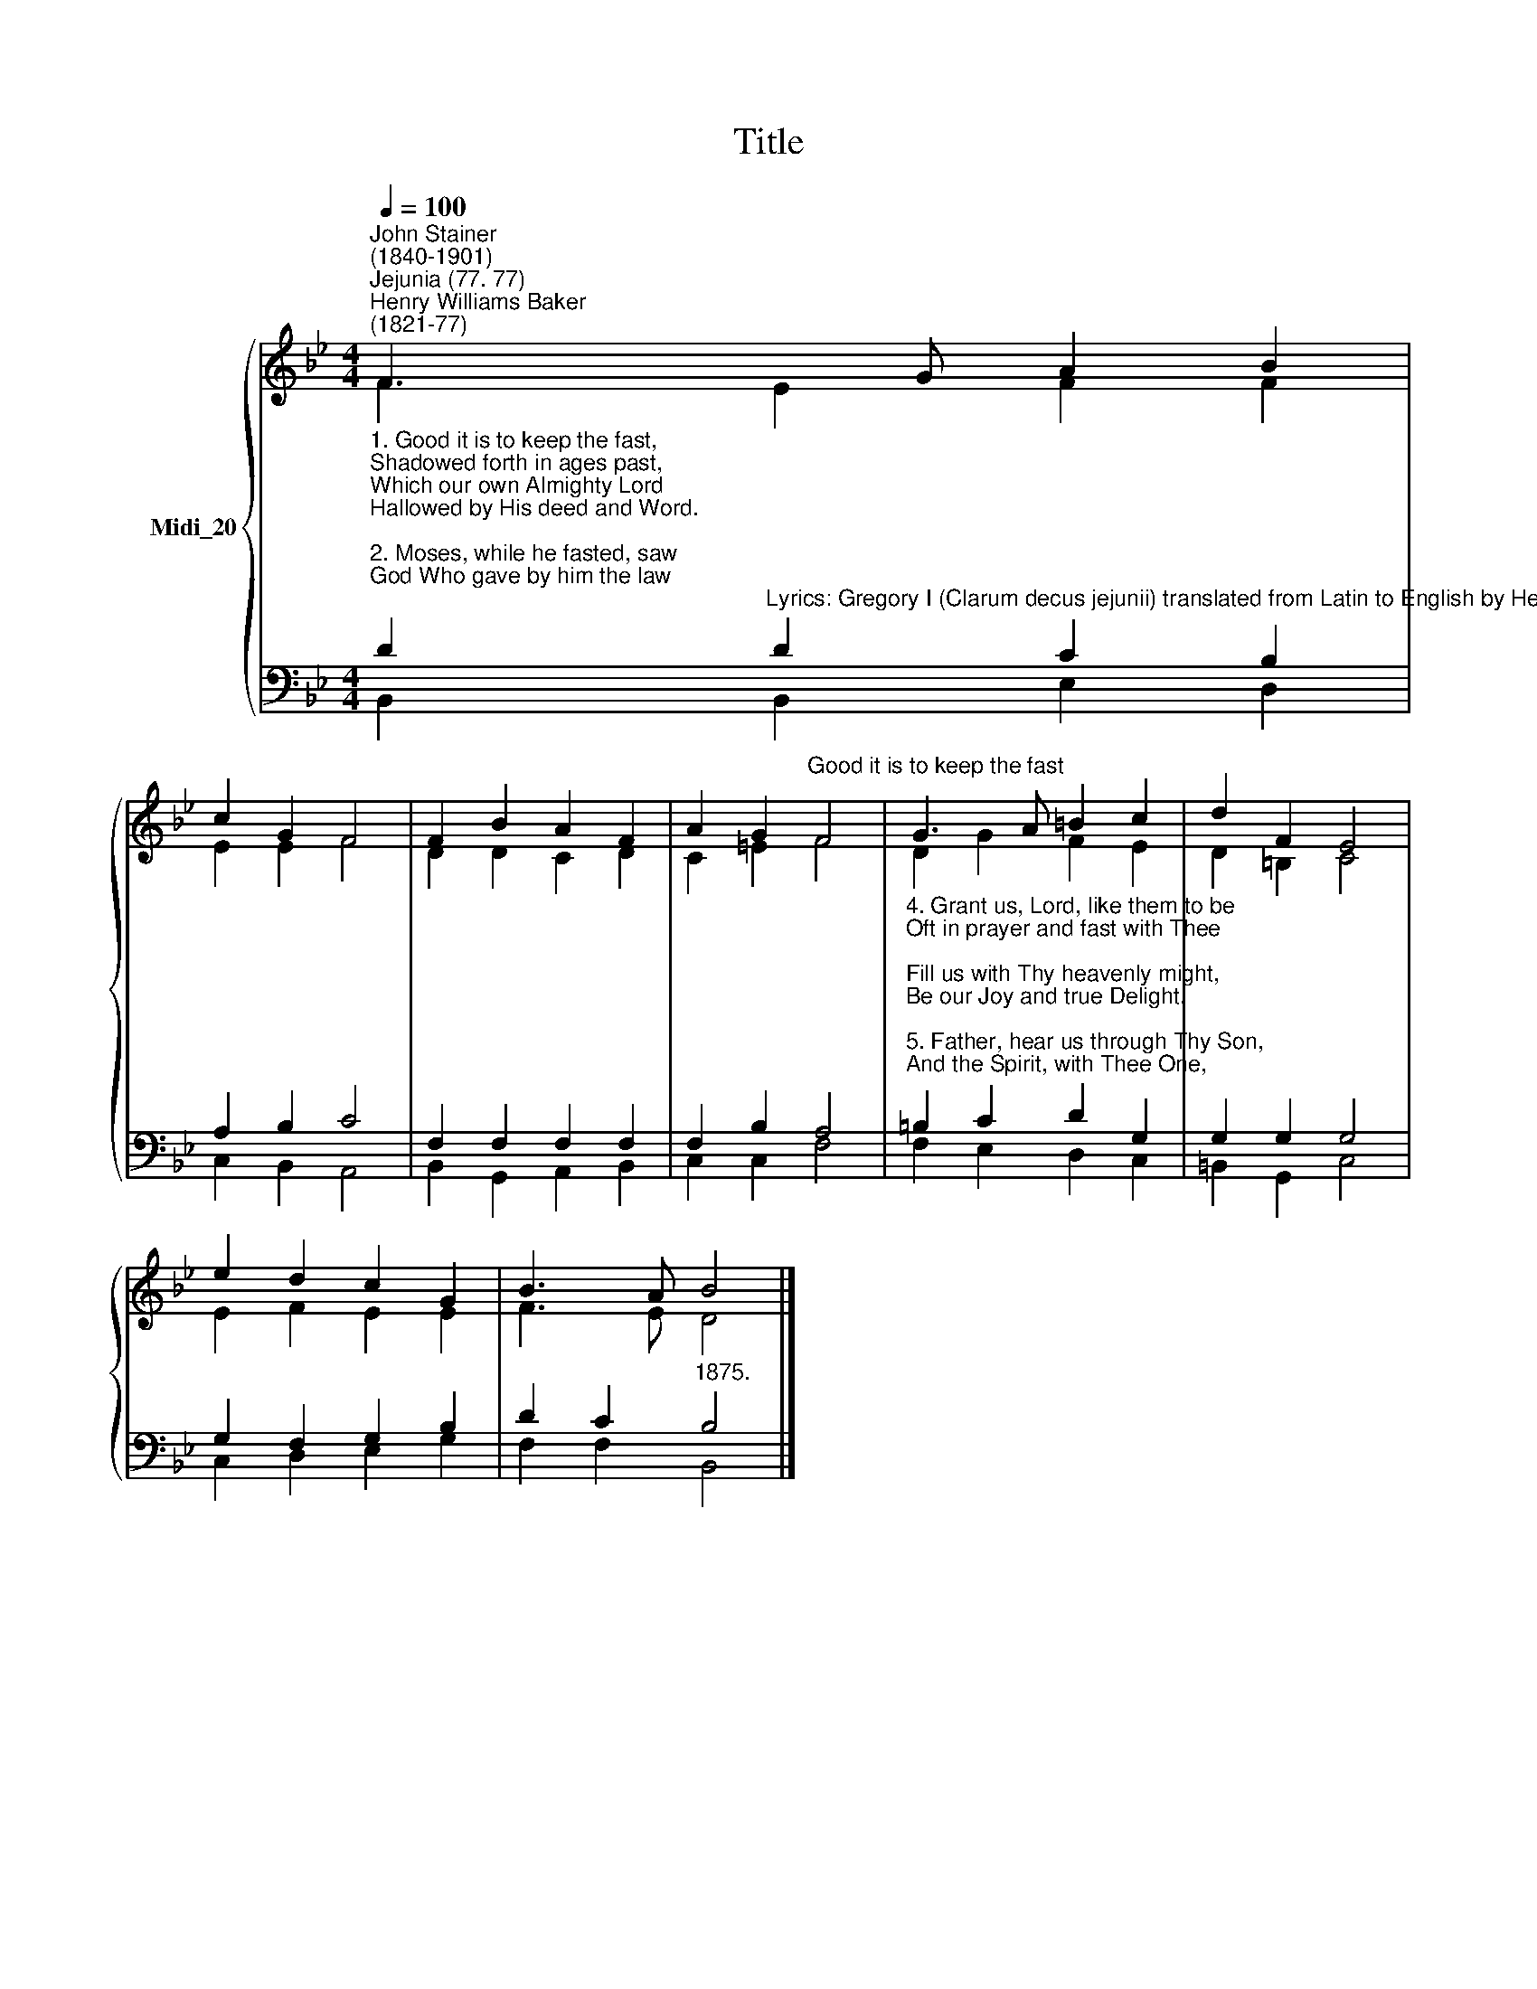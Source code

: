X:1
T:Title
%%score { ( 1 2 ) | ( 3 4 ) }
L:1/8
Q:1/4=100
M:4/4
K:Bb
V:1 treble nm="Midi_20"
V:2 treble 
V:3 bass 
V:4 bass 
V:1
"^John Stainer\n(1840-1901)""^Jejunia (77. 77)""^Henry Williams Baker\n(1821-77)" F3 G A2 B2 | %1
 c2 G2 F4 | F2 B2 A2 F2 | A2 G2"^Good it is to keep the fast" F4 | G3 A =B2 c2 | d2 F2 E4 | %6
 e2 d2 c2 G2 | B3 A B4 |] %8
V:2
 F2 E2 F2 F2 | E2 E2 F4 | D2 D2 C2 D2 | C2 =E2 F4 | D2 G2 F2 E2 | D2 =B,2 C4 | E2 F2 E2 E2 | %7
 F3 E D4 |] %8
V:3
"^1. Good it is to keep the fast,\nShadowed forth in ages past,\nWhich our own Almighty Lord\nHallowed by His deed and Word.\n\n2. Moses, while he fasted, saw\nGod Who gave by him the law;\nTo Elijah angels came,\nSteeds of fire and car of flame.\n\n3. So was Daniel meet to gaze\nOn the sight of latter days\nAnd the Baptist to proclaim\nBlessings through the Bridegrooms Name." D2"^Lyrics: Gregory I (Clarum decus jejunii) translated from Latin to English by Henry W. Baker ," D2 C2 B,2 | %1
 A,2 B,2 C4 | F,2 F,2 F,2 F,2 | F,2 B,2 A,4 | %4
"^4. Grant us, Lord, like them to be\nOft in prayer and fast with Thee;\nFill us with Thy heavenly might,\nBe our Joy and true Delight.\n\n5. Father, hear us through Thy Son,\nAnd the Spirit, with Thee One,\nWhom our thankful hearts adore,\nEver and forevermore.\n" =B,2 C2 D2 G,2 | %5
 G,2 G,2 G,4 | G,2 F,2 G,2 B,2 | D2 C2"^1875." B,4 |] %8
V:4
 B,,2 B,,2 E,2 D,2 | C,2 B,,2 A,,4 | B,,2 G,,2 A,,2 B,,2 | C,2 C,2 F,4 | F,2 E,2 D,2 C,2 | %5
 =B,,2 G,,2 C,4 | C,2 D,2 E,2 G,2 | F,2 F,2 B,,4 |] %8

